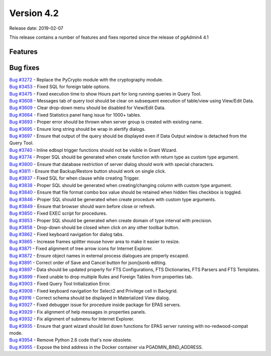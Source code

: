 ***********
Version 4.2
***********

Release date: 2019-02-07

This release contains a number of features and fixes reported since the release of pgAdmin4 4.1


Features
********


Bug fixes
*********

| `Bug #3272 <https://redmine.postgresql.org/issues/3272>`_ - Replace the PyCrypto module with the cryptography module.
| `Bug #3453 <https://redmine.postgresql.org/issues/3453>`_ - Fixed SQL for foreign table options.
| `Bug #3475 <https://redmine.postgresql.org/issues/3475>`_ - Fixed execution time to show Hours part for long running queries in Query Tool.
| `Bug #3608 <https://redmine.postgresql.org/issues/3608>`_ - Messages tab of query tool should be clear on subsequent execution of table/view using View/Edit Data.
| `Bug #3609 <https://redmine.postgresql.org/issues/3609>`_ - Clear drop-down menu should be disabled for View/Edit Data.
| `Bug #3664 <https://redmine.postgresql.org/issues/3664>`_ - Fixed Statistics panel hang issue for 1000+ tables.
| `Bug #3693 <https://redmine.postgresql.org/issues/3693>`_ - Proper error should be thrown when server group is created with existing name.
| `Bug #3695 <https://redmine.postgresql.org/issues/3695>`_ - Ensure long string should be wrap in alertify dialogs.
| `Bug #3697 <https://redmine.postgresql.org/issues/3697>`_ - Ensure that output of the query should be displayed even if Data Output window is detached from the Query Tool.
| `Bug #3740 <https://redmine.postgresql.org/issues/3740>`_ - Inline edbspl trigger functions should not be visible in Grant Wizard.
| `Bug #3774 <https://redmine.postgresql.org/issues/3774>`_ - Proper SQL should be generated when create function with return type as custom type argument.
| `Bug #3800 <https://redmine.postgresql.org/issues/3800>`_ - Ensure that database restriction of server dialog should work with special characters.
| `Bug #3811 <https://redmine.postgresql.org/issues/3811>`_ - Ensure that Backup/Restore button should work on single click.
| `Bug #3837 <https://redmine.postgresql.org/issues/3837>`_ - Fixed SQL for when clause while creating Trigger.
| `Bug #3838 <https://redmine.postgresql.org/issues/3838>`_ - Proper SQL should be generated when creating/changing column with custom type argument.
| `Bug #3840 <https://redmine.postgresql.org/issues/3840>`_ - Ensure that file format combo box value should be retained when hidden files checkbox is toggled.
| `Bug #3846 <https://redmine.postgresql.org/issues/3846>`_ - Proper SQL should be generated when create procedure with custom type arguments.
| `Bug #3849 <https://redmine.postgresql.org/issues/3849>`_ - Ensure that browser should warn before close or refresh.
| `Bug #3850 <https://redmine.postgresql.org/issues/3850>`_ - Fixed EXEC script for procedures.
| `Bug #3853 <https://redmine.postgresql.org/issues/3853>`_ - Proper SQL should be generated when create domain of type interval with precision.
| `Bug #3858 <https://redmine.postgresql.org/issues/3858>`_ - Drop-down should be closed when click on any other toolbar button.
| `Bug #3862 <https://redmine.postgresql.org/issues/3862>`_ - Fixed keyboard navigation for dialog tabs.
| `Bug #3865 <https://redmine.postgresql.org/issues/3865>`_ - Increase frames splitter mouse hover area to make it easier to resize.
| `Bug #3871 <https://redmine.postgresql.org/issues/3871>`_ - Fixed alignment of tree arrow icons for Internet Explorer.
| `Bug #3872 <https://redmine.postgresql.org/issues/3872>`_ - Ensure object names in external process dialogues are properly escaped.
| `Bug #3891 <https://redmine.postgresql.org/issues/3891>`_ - Correct order of Save and Cancel button for json/jsonb editing.
| `Bug #3897 <https://redmine.postgresql.org/issues/3897>`_ - Data should be updated properly for FTS Configurations, FTS Dictionaries, FTS Parsers and FTS Templates.
| `Bug #3899 <https://redmine.postgresql.org/issues/3899>`_ - Fixed unable to drop multiple Rules and Foreign Tables from properties tab.
| `Bug #3903 <https://redmine.postgresql.org/issues/3903>`_ - Fixed Query Tool Initialization Error.
| `Bug #3908 <https://redmine.postgresql.org/issues/3908>`_ - Fixed keyboard navigation for Select2 and Privilege cell in Backgrid.
| `Bug #3916 <https://redmine.postgresql.org/issues/3916>`_ - Correct schema should be displayed in Materialized View dialog.
| `Bug #3927 <https://redmine.postgresql.org/issues/3927>`_ - Fixed debugger issue for procedure inside package for EPAS servers.
| `Bug #3929 <https://redmine.postgresql.org/issues/3929>`_ - Fix alignment of help messages in properties panels.
| `Bug #3932 <https://redmine.postgresql.org/issues/3932>`_ - Fix alignment of submenu for Internet Explorer.
| `Bug #3935 <https://redmine.postgresql.org/issues/3935>`_ - Ensure that grant wizard should list down functions for EPAS server running with no-redwood-compat mode.
| `Bug #3954 <https://redmine.postgresql.org/issues/3954>`_ - Remove Python 2.6 code that's now obsolete.
| `Bug #3955 <https://redmine.postgresql.org/issues/3955>`_ - Expose the bind address in the Docker container via PGADMIN_BIND_ADDRESS.